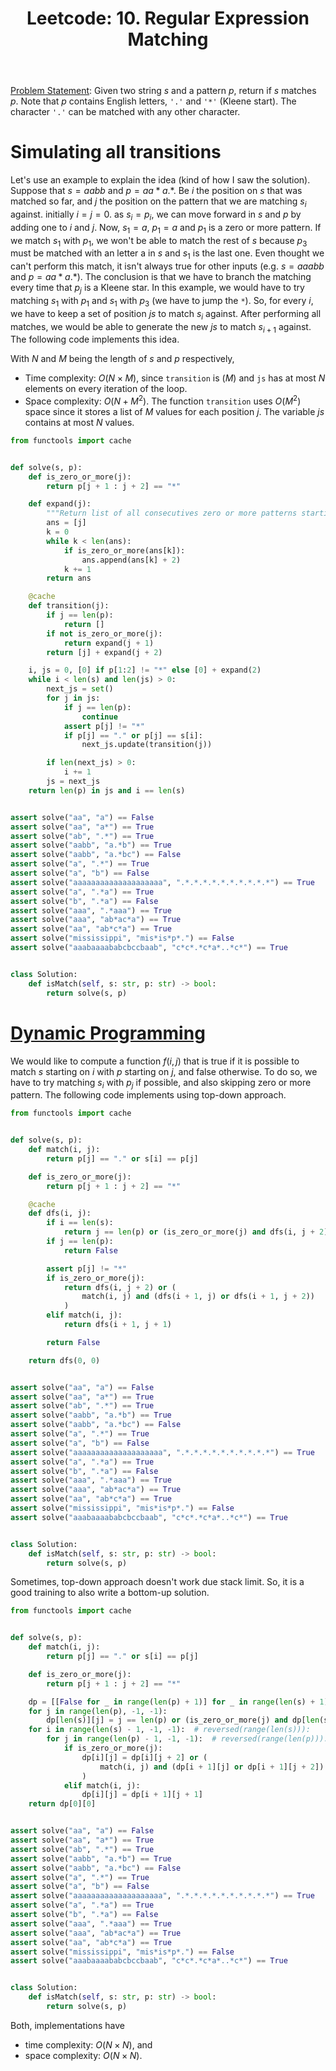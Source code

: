:PROPERTIES:
:ID:       7FB1FE23-5F97-4B38-9364-059C13DB42F5
:END:
#+TITLE: Leetcode: 10. Regular Expression Matching

[[https://leetcode.com/problems/regular-expression-matching/solution/][Problem Statement]]: Given two string $s$ and a pattern $p$, return if $s$ matches $p$.  Note that $p$ contains English letters, ~'.'~ and ~'*'~ (Kleene start).  The character ~'.'~ can be matched with any other character.

* Simulating all transitions

Let's use an example to explain the idea (kind of how I saw the solution).  Suppose that $s=aabb$ and $p=aa*a.*$.  Be $i$ the position on $s$ that was matched so far, and $j$ the position on the pattern that we are matching $s_i$ against.  initially $i=j=0$.  as $s_i=p_i$, we can move forward in $s$ and $p$ by adding one to $i$ and $j$.  Now, $s_1=a$, $p_1=a$ and $p_1$ is a zero or more pattern.  If we match $s_1$ with $p_1$, we won't be able to match the rest of $s$ because $p_3$ must be matched with an letter a in $s$ and $s_1$ is the last one.  Even thought we can't perform this match, it isn't always true for other inputs (e.g. $s=aaabb$ and $p=aa*a.*$).  The conclusion is that we have to branch the matching every time that $p_j$ is a Kleene star.   In this example, we would have to try matching $s_1$ with $p_1$ and $s_1$ with $p_3$ (we have to jump the ~*~).  So, for every $i$, we have to keep a set of position $js$ to match $s_i$ against.  After performing all matches, we would be able to generate the new $js$ to match $s_{i+1}$ against.  The following code implements this idea.

With $N$ and $M$ being the length of $s$ and $p$ respectively,
- Time complexity: $O(N\times M)$, since ~transition~ is $(M)$ and ~js~ has at most $N$ elements on every iteration of the loop.
- Space complexity: $O(N + M^2)$. The function ~transition~ uses $O(M^2)$ space since it stores a list of $M$ values for each position $j$.  The variable $js$ contains at most $N$ values.

#+begin_src python
  from functools import cache


  def solve(s, p):
      def is_zero_or_more(j):
          return p[j + 1 : j + 2] == "*"

      def expand(j):
          """Return list of all consecutives zero or more patterns starting on j."""
          ans = [j]
          k = 0
          while k < len(ans):
              if is_zero_or_more(ans[k]):
                  ans.append(ans[k] + 2)
              k += 1
          return ans

      @cache
      def transition(j):
          if j == len(p):
              return []
          if not is_zero_or_more(j):
              return expand(j + 1)
          return [j] + expand(j + 2)

      i, js = 0, [0] if p[1:2] != "*" else [0] + expand(2)
      while i < len(s) and len(js) > 0:
          next_js = set()
          for j in js:
              if j == len(p):
                  continue
              assert p[j] != "*"
              if p[j] == "." or p[j] == s[i]:
                  next_js.update(transition(j))

          if len(next_js) > 0:
              i += 1
          js = next_js
      return len(p) in js and i == len(s)


  assert solve("aa", "a") == False
  assert solve("aa", "a*") == True
  assert solve("ab", ".*") == True
  assert solve("aabb", "a.*b") == True
  assert solve("aabb", "a.*bc") == False
  assert solve("a", ".*") == True
  assert solve("a", "b") == False
  assert solve("aaaaaaaaaaaaaaaaaaaa", ".*.*.*.*.*.*.*.*.*.*") == True
  assert solve("a", ".*a") == True
  assert solve("b", ".*a") == False
  assert solve("aaa", ".*aaa") == True
  assert solve("aaa", "ab*ac*a") == True
  assert solve("aa", "ab*c*a") == True
  assert solve("mississippi", "mis*is*p*.") == False
  assert solve("aaabaaaababcbccbaab", "c*c*.*c*a*..*c*") == True


  class Solution:
      def isMatch(self, s: str, p: str) -> bool:
          return solve(s, p)
#+end_src

* [[id:241ABA4C-A86F-405F-B6FC-85BF441EB24B][Dynamic Programming]]

We would like to compute a function $f(i,j)$ that is true if it is possible to match $s$ starting on $i$ with $p$ starting on $j$, and false otherwise.  To do so, we have to try matching $s_i$ with $p_j$ if possible, and also skipping zero or more pattern.  The following code implements using top-down approach.

#+begin_src python
  from functools import cache


  def solve(s, p):
      def match(i, j):
          return p[j] == "." or s[i] == p[j]

      def is_zero_or_more(j):
          return p[j + 1 : j + 2] == "*"

      @cache
      def dfs(i, j):
          if i == len(s):
              return j == len(p) or (is_zero_or_more(j) and dfs(i, j + 2))
          if j == len(p):
              return False

          assert p[j] != "*"
          if is_zero_or_more(j):
              return dfs(i, j + 2) or (
                  match(i, j) and (dfs(i + 1, j) or dfs(i + 1, j + 2))
              )
          elif match(i, j):
              return dfs(i + 1, j + 1)

          return False

      return dfs(0, 0)


  assert solve("aa", "a") == False
  assert solve("aa", "a*") == True
  assert solve("ab", ".*") == True
  assert solve("aabb", "a.*b") == True
  assert solve("aabb", "a.*bc") == False
  assert solve("a", ".*") == True
  assert solve("a", "b") == False
  assert solve("aaaaaaaaaaaaaaaaaaaa", ".*.*.*.*.*.*.*.*.*.*") == True
  assert solve("a", ".*a") == True
  assert solve("b", ".*a") == False
  assert solve("aaa", ".*aaa") == True
  assert solve("aaa", "ab*ac*a") == True
  assert solve("aa", "ab*c*a") == True
  assert solve("mississippi", "mis*is*p*.") == False
  assert solve("aaabaaaababcbccbaab", "c*c*.*c*a*..*c*") == True


  class Solution:
      def isMatch(self, s: str, p: str) -> bool:
          return solve(s, p)
#+end_src

Sometimes, top-down approach doesn't work due stack limit.  So, it is a good training to also write a bottom-up solution.

#+begin_src python
  from functools import cache


  def solve(s, p):
      def match(i, j):
          return p[j] == "." or s[i] == p[j]

      def is_zero_or_more(j):
          return p[j + 1 : j + 2] == "*"

      dp = [[False for _ in range(len(p) + 1)] for _ in range(len(s) + 1)]
      for j in range(len(p), -1, -1):
          dp[len(s)][j] = j == len(p) or (is_zero_or_more(j) and dp[len(s)][j + 2])
      for i in range(len(s) - 1, -1, -1):  # reversed(range(len(s))):
          for j in range(len(p) - 1, -1, -1):  # reversed(range(len(p))):
              if is_zero_or_more(j):
                  dp[i][j] = dp[i][j + 2] or (
                      match(i, j) and (dp[i + 1][j] or dp[i + 1][j + 2])
                  )
              elif match(i, j):
                  dp[i][j] = dp[i + 1][j + 1]
      return dp[0][0]


  assert solve("aa", "a") == False
  assert solve("aa", "a*") == True
  assert solve("ab", ".*") == True
  assert solve("aabb", "a.*b") == True
  assert solve("aabb", "a.*bc") == False
  assert solve("a", ".*") == True
  assert solve("a", "b") == False
  assert solve("aaaaaaaaaaaaaaaaaaaa", ".*.*.*.*.*.*.*.*.*.*") == True
  assert solve("a", ".*a") == True
  assert solve("b", ".*a") == False
  assert solve("aaa", ".*aaa") == True
  assert solve("aaa", "ab*ac*a") == True
  assert solve("aa", "ab*c*a") == True
  assert solve("mississippi", "mis*is*p*.") == False
  assert solve("aaabaaaababcbccbaab", "c*c*.*c*a*..*c*") == True


  class Solution:
      def isMatch(self, s: str, p: str) -> bool:
          return solve(s, p)
#+end_src

Both, implementations have

- time complexity: $O(N \times N)$, and
- space complexity: $O(N \times N)$.
